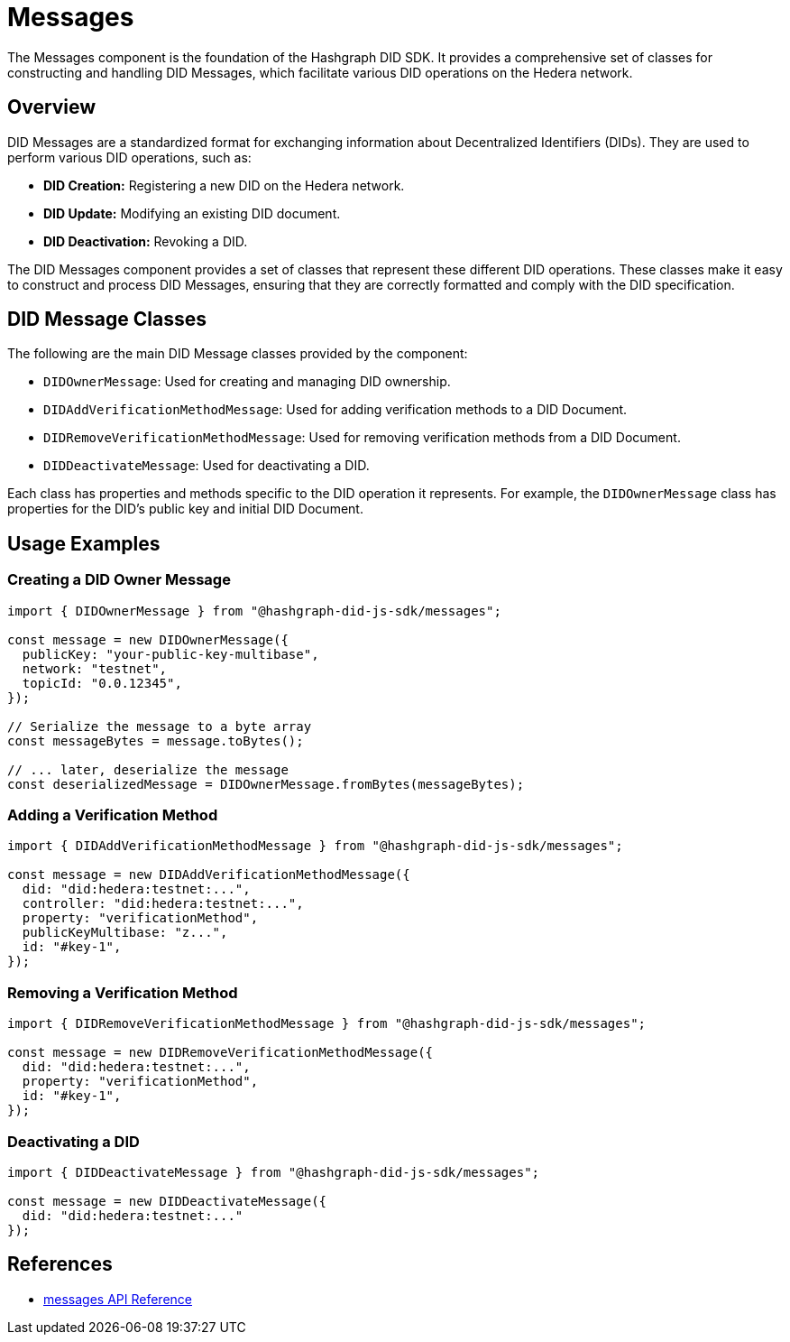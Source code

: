 = Messages

The Messages component is the foundation of the Hashgraph DID SDK. It provides a comprehensive set of classes for constructing and handling DID Messages, which facilitate various DID operations on the Hedera network.

== Overview

DID Messages are a standardized format for exchanging information about Decentralized Identifiers (DIDs). They are used to perform various DID operations, such as:

*   **DID Creation:**  Registering a new DID on the Hedera network.
*   **DID Update:** Modifying an existing DID document.
*   **DID Deactivation:** Revoking a DID.

The DID Messages component provides a set of classes that represent these different DID operations. These classes make it easy to construct and process DID Messages, ensuring that they are correctly formatted and comply with the DID specification.

== DID Message Classes

The following are the main DID Message classes provided by the component:

*   `DIDOwnerMessage`:  Used for creating and managing DID ownership.
*   `DIDAddVerificationMethodMessage`: Used for adding verification methods to a DID Document.
*   `DIDRemoveVerificationMethodMessage`: Used for removing verification methods from a DID Document.
*   `DIDDeactivateMessage`: Used for deactivating a DID.

Each class has properties and methods specific to the DID operation it represents. For example, the `DIDOwnerMessage` class has properties for the DID's public key and initial DID Document.

== Usage Examples

=== Creating a DID Owner Message

[source,typescript]
----
import { DIDOwnerMessage } from "@hashgraph-did-js-sdk/messages";

const message = new DIDOwnerMessage({
  publicKey: "your-public-key-multibase",
  network: "testnet",
  topicId: "0.0.12345",
});

// Serialize the message to a byte array
const messageBytes = message.toBytes();

// ... later, deserialize the message
const deserializedMessage = DIDOwnerMessage.fromBytes(messageBytes);
----

=== Adding a Verification Method

[source,typescript]
----
import { DIDAddVerificationMethodMessage } from "@hashgraph-did-js-sdk/messages";

const message = new DIDAddVerificationMethodMessage({
  did: "did:hedera:testnet:...",
  controller: "did:hedera:testnet:...",
  property: "verificationMethod",  
  publicKeyMultibase: "z...",
  id: "#key-1",
});
----

=== Removing a Verification Method

[source,typescript]
----
import { DIDRemoveVerificationMethodMessage } from "@hashgraph-did-js-sdk/messages";

const message = new DIDRemoveVerificationMethodMessage({
  did: "did:hedera:testnet:...",
  property: "verificationMethod",
  id: "#key-1",
});
----

=== Deactivating a DID

[source,typescript]
----
import { DIDDeactivateMessage } from "@hashgraph-did-js-sdk/messages";

const message = new DIDDeactivateMessage({
  did: "did:hedera:testnet:..."
});
----

== References

* xref:04-implementation/components/messages-api.adoc[messages API Reference]